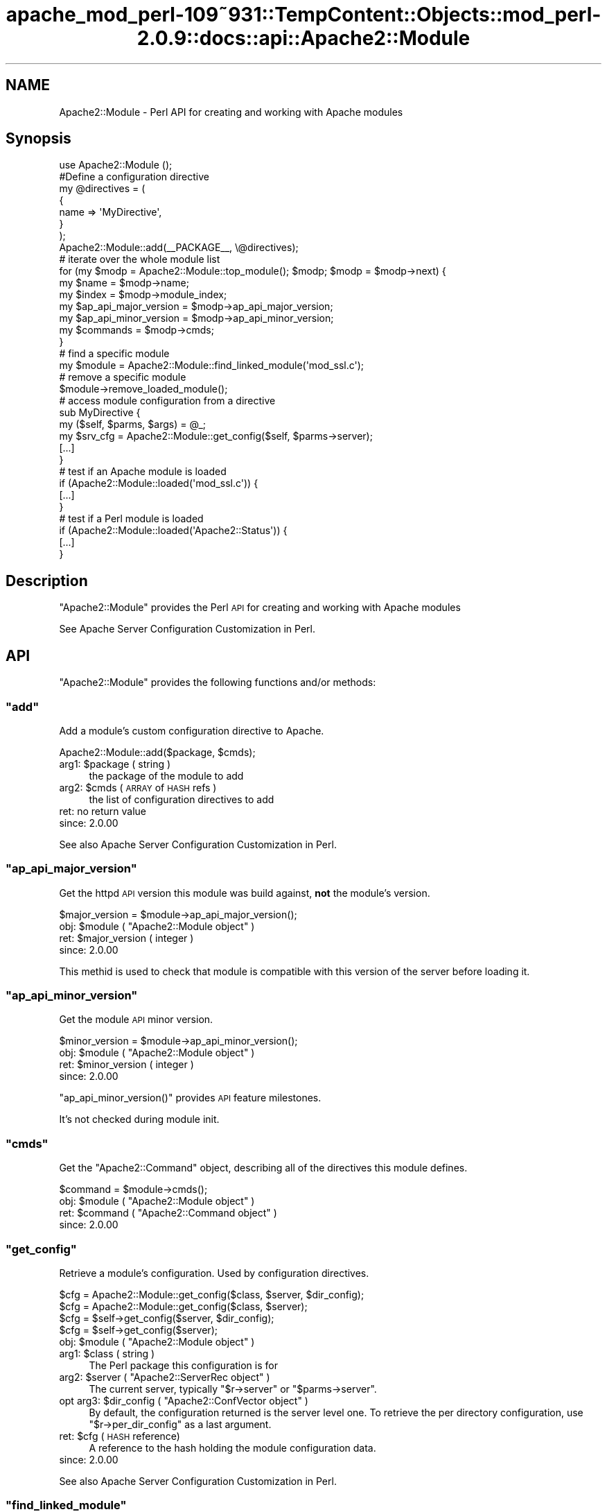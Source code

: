 .\" Automatically generated by Pod::Man 2.27 (Pod::Simple 3.28)
.\"
.\" Standard preamble:
.\" ========================================================================
.de Sp \" Vertical space (when we can't use .PP)
.if t .sp .5v
.if n .sp
..
.de Vb \" Begin verbatim text
.ft CW
.nf
.ne \\$1
..
.de Ve \" End verbatim text
.ft R
.fi
..
.\" Set up some character translations and predefined strings.  \*(-- will
.\" give an unbreakable dash, \*(PI will give pi, \*(L" will give a left
.\" double quote, and \*(R" will give a right double quote.  \*(C+ will
.\" give a nicer C++.  Capital omega is used to do unbreakable dashes and
.\" therefore won't be available.  \*(C` and \*(C' expand to `' in nroff,
.\" nothing in troff, for use with C<>.
.tr \(*W-
.ds C+ C\v'-.1v'\h'-1p'\s-2+\h'-1p'+\s0\v'.1v'\h'-1p'
.ie n \{\
.    ds -- \(*W-
.    ds PI pi
.    if (\n(.H=4u)&(1m=24u) .ds -- \(*W\h'-12u'\(*W\h'-12u'-\" diablo 10 pitch
.    if (\n(.H=4u)&(1m=20u) .ds -- \(*W\h'-12u'\(*W\h'-8u'-\"  diablo 12 pitch
.    ds L" ""
.    ds R" ""
.    ds C` ""
.    ds C' ""
'br\}
.el\{\
.    ds -- \|\(em\|
.    ds PI \(*p
.    ds L" ``
.    ds R" ''
.    ds C`
.    ds C'
'br\}
.\"
.\" Escape single quotes in literal strings from groff's Unicode transform.
.ie \n(.g .ds Aq \(aq
.el       .ds Aq '
.\"
.\" If the F register is turned on, we'll generate index entries on stderr for
.\" titles (.TH), headers (.SH), subsections (.SS), items (.Ip), and index
.\" entries marked with X<> in POD.  Of course, you'll have to process the
.\" output yourself in some meaningful fashion.
.\"
.\" Avoid warning from groff about undefined register 'F'.
.de IX
..
.nr rF 0
.if \n(.g .if rF .nr rF 1
.if (\n(rF:(\n(.g==0)) \{
.    if \nF \{
.        de IX
.        tm Index:\\$1\t\\n%\t"\\$2"
..
.        if !\nF==2 \{
.            nr % 0
.            nr F 2
.        \}
.    \}
.\}
.rr rF
.\"
.\" Accent mark definitions (@(#)ms.acc 1.5 88/02/08 SMI; from UCB 4.2).
.\" Fear.  Run.  Save yourself.  No user-serviceable parts.
.    \" fudge factors for nroff and troff
.if n \{\
.    ds #H 0
.    ds #V .8m
.    ds #F .3m
.    ds #[ \f1
.    ds #] \fP
.\}
.if t \{\
.    ds #H ((1u-(\\\\n(.fu%2u))*.13m)
.    ds #V .6m
.    ds #F 0
.    ds #[ \&
.    ds #] \&
.\}
.    \" simple accents for nroff and troff
.if n \{\
.    ds ' \&
.    ds ` \&
.    ds ^ \&
.    ds , \&
.    ds ~ ~
.    ds /
.\}
.if t \{\
.    ds ' \\k:\h'-(\\n(.wu*8/10-\*(#H)'\'\h"|\\n:u"
.    ds ` \\k:\h'-(\\n(.wu*8/10-\*(#H)'\`\h'|\\n:u'
.    ds ^ \\k:\h'-(\\n(.wu*10/11-\*(#H)'^\h'|\\n:u'
.    ds , \\k:\h'-(\\n(.wu*8/10)',\h'|\\n:u'
.    ds ~ \\k:\h'-(\\n(.wu-\*(#H-.1m)'~\h'|\\n:u'
.    ds / \\k:\h'-(\\n(.wu*8/10-\*(#H)'\z\(sl\h'|\\n:u'
.\}
.    \" troff and (daisy-wheel) nroff accents
.ds : \\k:\h'-(\\n(.wu*8/10-\*(#H+.1m+\*(#F)'\v'-\*(#V'\z.\h'.2m+\*(#F'.\h'|\\n:u'\v'\*(#V'
.ds 8 \h'\*(#H'\(*b\h'-\*(#H'
.ds o \\k:\h'-(\\n(.wu+\w'\(de'u-\*(#H)/2u'\v'-.3n'\*(#[\z\(de\v'.3n'\h'|\\n:u'\*(#]
.ds d- \h'\*(#H'\(pd\h'-\w'~'u'\v'-.25m'\f2\(hy\fP\v'.25m'\h'-\*(#H'
.ds D- D\\k:\h'-\w'D'u'\v'-.11m'\z\(hy\v'.11m'\h'|\\n:u'
.ds th \*(#[\v'.3m'\s+1I\s-1\v'-.3m'\h'-(\w'I'u*2/3)'\s-1o\s+1\*(#]
.ds Th \*(#[\s+2I\s-2\h'-\w'I'u*3/5'\v'-.3m'o\v'.3m'\*(#]
.ds ae a\h'-(\w'a'u*4/10)'e
.ds Ae A\h'-(\w'A'u*4/10)'E
.    \" corrections for vroff
.if v .ds ~ \\k:\h'-(\\n(.wu*9/10-\*(#H)'\s-2\u~\d\s+2\h'|\\n:u'
.if v .ds ^ \\k:\h'-(\\n(.wu*10/11-\*(#H)'\v'-.4m'^\v'.4m'\h'|\\n:u'
.    \" for low resolution devices (crt and lpr)
.if \n(.H>23 .if \n(.V>19 \
\{\
.    ds : e
.    ds 8 ss
.    ds o a
.    ds d- d\h'-1'\(ga
.    ds D- D\h'-1'\(hy
.    ds th \o'bp'
.    ds Th \o'LP'
.    ds ae ae
.    ds Ae AE
.\}
.rm #[ #] #H #V #F C
.\" ========================================================================
.\"
.IX Title "apache_mod_perl-109~931::TempContent::Objects::mod_perl-2.0.9::docs::api::Apache2::Module 3"
.TH apache_mod_perl-109~931::TempContent::Objects::mod_perl-2.0.9::docs::api::Apache2::Module 3 "2015-06-18" "perl v5.18.2" "User Contributed Perl Documentation"
.\" For nroff, turn off justification.  Always turn off hyphenation; it makes
.\" way too many mistakes in technical documents.
.if n .ad l
.nh
.SH "NAME"
Apache2::Module \- Perl API for creating and working with Apache modules
.SH "Synopsis"
.IX Header "Synopsis"
.Vb 1
\&  use Apache2::Module ();
\&  
\&  #Define a configuration directive
\&  my @directives = (
\&      {
\&          name => \*(AqMyDirective\*(Aq,
\&      }
\&  );
\&  
\&  Apache2::Module::add(_\|_PACKAGE_\|_, \e@directives);
\&  
\&  # iterate over the whole module list
\&  for (my $modp = Apache2::Module::top_module(); $modp; $modp = $modp\->next) {
\&      my $name                  = $modp\->name;
\&      my $index                 = $modp\->module_index;
\&      my $ap_api_major_version  = $modp\->ap_api_major_version;
\&      my $ap_api_minor_version  = $modp\->ap_api_minor_version;
\&      my $commands              = $modp\->cmds;
\&  }
\&  
\&  # find a specific module
\&  my $module = Apache2::Module::find_linked_module(\*(Aqmod_ssl.c\*(Aq);
\&  
\&  # remove a specific module
\&  $module\->remove_loaded_module();
\&  
\&  # access module configuration from a directive
\&  sub MyDirective {
\&      my ($self, $parms, $args) = @_;
\&      my  $srv_cfg = Apache2::Module::get_config($self, $parms\->server);
\&      [...]
\&  }
\&  
\&  # test if an Apache module is loaded
\&  if (Apache2::Module::loaded(\*(Aqmod_ssl.c\*(Aq)) {
\&      [...]
\&  }
\&  
\&  # test if a Perl module is loaded
\&  if (Apache2::Module::loaded(\*(AqApache2::Status\*(Aq)) {
\&      [...]
\&  }
.Ve
.SH "Description"
.IX Header "Description"
\&\f(CW\*(C`Apache2::Module\*(C'\fR provides the Perl \s-1API\s0 for creating and working with
Apache modules
.PP
See Apache Server Configuration Customization in
Perl.
.SH "API"
.IX Header "API"
\&\f(CW\*(C`Apache2::Module\*(C'\fR provides the following functions and/or methods:
.ie n .SS """add"""
.el .SS "\f(CWadd\fP"
.IX Subsection "add"
Add a module's custom configuration directive to Apache.
.PP
.Vb 1
\&  Apache2::Module::add($package, $cmds);
.Ve
.ie n .IP "arg1: $package ( string )" 4
.el .IP "arg1: \f(CW$package\fR ( string )" 4
.IX Item "arg1: $package ( string )"
the package of the module to add
.ie n .IP "arg2: $cmds ( \s-1ARRAY\s0 of \s-1HASH\s0 refs )" 4
.el .IP "arg2: \f(CW$cmds\fR ( \s-1ARRAY\s0 of \s-1HASH\s0 refs )" 4
.IX Item "arg2: $cmds ( ARRAY of HASH refs )"
the list of configuration directives to add
.IP "ret: no return value" 4
.IX Item "ret: no return value"
.PD 0
.IP "since: 2.0.00" 4
.IX Item "since: 2.0.00"
.PD
.PP
See also Apache Server Configuration Customization in
Perl.
.ie n .SS """ap_api_major_version"""
.el .SS "\f(CWap_api_major_version\fP"
.IX Subsection "ap_api_major_version"
Get the httpd \s-1API\s0 version this module was build against, \fBnot\fR the
module's version.
.PP
.Vb 1
\&  $major_version = $module\->ap_api_major_version();
.Ve
.ie n .IP "obj: $module ( ""Apache2::Module object"" )" 4
.el .IP "obj: \f(CW$module\fR ( \f(CWApache2::Module object\fR )" 4
.IX Item "obj: $module ( Apache2::Module object )"
.PD 0
.ie n .IP "ret: $major_version ( integer )" 4
.el .IP "ret: \f(CW$major_version\fR ( integer )" 4
.IX Item "ret: $major_version ( integer )"
.IP "since: 2.0.00" 4
.IX Item "since: 2.0.00"
.PD
.PP
This methid is used to check that module is compatible with this
version of the server before loading it.
.ie n .SS """ap_api_minor_version"""
.el .SS "\f(CWap_api_minor_version\fP"
.IX Subsection "ap_api_minor_version"
Get the module \s-1API\s0 minor version.
.PP
.Vb 1
\&  $minor_version = $module\->ap_api_minor_version();
.Ve
.ie n .IP "obj: $module ( ""Apache2::Module object"" )" 4
.el .IP "obj: \f(CW$module\fR ( \f(CWApache2::Module object\fR )" 4
.IX Item "obj: $module ( Apache2::Module object )"
.PD 0
.ie n .IP "ret: $minor_version ( integer )" 4
.el .IP "ret: \f(CW$minor_version\fR ( integer )" 4
.IX Item "ret: $minor_version ( integer )"
.IP "since: 2.0.00" 4
.IX Item "since: 2.0.00"
.PD
.PP
\&\f(CW\*(C`ap_api_minor_version()\*(C'\fR provides \s-1API\s0 feature milestones.
.PP
It's not checked during module init.
.ie n .SS """cmds"""
.el .SS "\f(CWcmds\fP"
.IX Subsection "cmds"
Get the \f(CW\*(C`Apache2::Command\*(C'\fR object,
describing all of the directives this module defines.
.PP
.Vb 1
\&  $command = $module\->cmds();
.Ve
.ie n .IP "obj: $module ( ""Apache2::Module object"" )" 4
.el .IP "obj: \f(CW$module\fR ( \f(CWApache2::Module object\fR )" 4
.IX Item "obj: $module ( Apache2::Module object )"
.PD 0
.ie n .IP "ret: $command ( ""Apache2::Command object"" )" 4
.el .IP "ret: \f(CW$command\fR ( \f(CWApache2::Command object\fR )" 4
.IX Item "ret: $command ( Apache2::Command object )"
.IP "since: 2.0.00" 4
.IX Item "since: 2.0.00"
.PD
.ie n .SS """get_config"""
.el .SS "\f(CWget_config\fP"
.IX Subsection "get_config"
Retrieve a module's configuration. Used by configuration directives.
.PP
.Vb 4
\&  $cfg = Apache2::Module::get_config($class, $server, $dir_config);
\&  $cfg = Apache2::Module::get_config($class, $server);
\&  $cfg =          $self\->get_config($server, $dir_config);
\&  $cfg =          $self\->get_config($server);
.Ve
.ie n .IP "obj: $module ( ""Apache2::Module object"" )" 4
.el .IP "obj: \f(CW$module\fR ( \f(CWApache2::Module object\fR )" 4
.IX Item "obj: $module ( Apache2::Module object )"
.PD 0
.ie n .IP "arg1: $class ( string )" 4
.el .IP "arg1: \f(CW$class\fR ( string )" 4
.IX Item "arg1: $class ( string )"
.PD
The Perl package this configuration is for
.ie n .IP "arg2: $server ( ""Apache2::ServerRec object"" )" 4
.el .IP "arg2: \f(CW$server\fR ( \f(CWApache2::ServerRec object\fR )" 4
.IX Item "arg2: $server ( Apache2::ServerRec object )"
The current server, typically
\&\f(CW\*(C`$r\->server\*(C'\fR or
\&\f(CW\*(C`$parms\->server\*(C'\fR.
.ie n .IP "opt arg3: $dir_config ( ""Apache2::ConfVector object"" )" 4
.el .IP "opt arg3: \f(CW$dir_config\fR ( \f(CWApache2::ConfVector object\fR )" 4
.IX Item "opt arg3: $dir_config ( Apache2::ConfVector object )"
By default, the configuration returned is the server level one. To
retrieve the per directory configuration, use
\&\f(CW\*(C`$r\->per_dir_config\*(C'\fR as a
last argument.
.ie n .IP "ret: $cfg (\s-1HASH\s0 reference)" 4
.el .IP "ret: \f(CW$cfg\fR (\s-1HASH\s0 reference)" 4
.IX Item "ret: $cfg (HASH reference)"
A reference to the hash holding the module configuration data.
.IP "since: 2.0.00" 4
.IX Item "since: 2.0.00"
.PP
See also Apache Server Configuration Customization in
Perl.
.ie n .SS """find_linked_module"""
.el .SS "\f(CWfind_linked_module\fP"
.IX Subsection "find_linked_module"
Find a module based on the name of the module
.PP
.Vb 1
\&  $module = Apache2::Module::find_linked_module($name);
.Ve
.ie n .IP "arg1: $name ( string )" 4
.el .IP "arg1: \f(CW$name\fR ( string )" 4
.IX Item "arg1: $name ( string )"
The name of the module ending in \f(CW\*(C`.c\*(C'\fR
.ie n .IP "ret: $module ( ""Apache2::Module object"" )" 4
.el .IP "ret: \f(CW$module\fR ( \f(CWApache2::Module object\fR )" 4
.IX Item "ret: $module ( Apache2::Module object )"
The module object if found, \f(CW\*(C`undef\*(C'\fR otherwise.
.IP "since: 2.0.00" 4
.IX Item "since: 2.0.00"
.PP
For example:
.PP
.Vb 1
\&  my $module = Apache2::Module::find_linked_module(\*(Aqmod_ssl.c\*(Aq);
.Ve
.ie n .SS """loaded"""
.el .SS "\f(CWloaded\fP"
.IX Subsection "loaded"
Determine if a certain module is loaded
.PP
.Vb 1
\&  $loaded = Apache2::Module::loaded($module);
.Ve
.ie n .IP "name: $module ( string )" 4
.el .IP "name: \f(CW$module\fR ( string )" 4
.IX Item "name: $module ( string )"
The name of the module to search for.
.Sp
If \f(CW$module\fR ends with \f(CW\*(C`.c\*(C'\fR, search all the modules, statically
compiled and dynamically loaded.
.Sp
If \f(CW$module\fR ends with \f(CW\*(C`.so\*(C'\fR, search only the dynamically loaded
modules.
.Sp
If \f(CW$module\fR doesn't contain a \f(CW\*(C`.\*(C'\fR, search the loaded Perl modules
(checks \f(CW%INC\fR).
.ie n .IP "ret: $loaded ( boolean )" 4
.el .IP "ret: \f(CW$loaded\fR ( boolean )" 4
.IX Item "ret: $loaded ( boolean )"
Returns true if the module is loaded, false otherwise.
.IP "since: 2.0.00" 4
.IX Item "since: 2.0.00"
.PP
For example, to test if this server supports ssl:
.PP
.Vb 3
\&  if (Apache2::Module::loaded(\*(Aqmod_ssl.c\*(Aq)) {
\&      [...]
\&  }
.Ve
.PP
To test is this server dynamically loaded mod_perl:
.PP
.Vb 3
\&  if (Apache2::Module::loaded(\*(Aqmod_perl.so\*(Aq)) {
\&      [...]
\&  }
.Ve
.PP
To test if \f(CW\*(C`Apache2::Status\*(C'\fR is
loaded:
.PP
.Vb 3
\&  if (Apache2::Module::loaded(\*(AqApache2::Status\*(Aq)) {
\&      [...]
\&  }
.Ve
.ie n .SS """module_index"""
.el .SS "\f(CWmodule_index\fP"
.IX Subsection "module_index"
Get the index to this modules structures in config vectors.
.PP
.Vb 1
\&  $index = $module\->module_index();
.Ve
.ie n .IP "obj: $module ( ""Apache2::Module object"" )" 4
.el .IP "obj: \f(CW$module\fR ( \f(CWApache2::Module object\fR )" 4
.IX Item "obj: $module ( Apache2::Module object )"
.PD 0
.ie n .IP "ret: $index ( integer )" 4
.el .IP "ret: \f(CW$index\fR ( integer )" 4
.IX Item "ret: $index ( integer )"
.IP "since: 2.0.00" 4
.IX Item "since: 2.0.00"
.PD
.ie n .SS """name"""
.el .SS "\f(CWname\fP"
.IX Subsection "name"
Get the name of the module's \fI.c\fR file
.PP
.Vb 1
\&  $name = $module\->name();
.Ve
.ie n .IP "obj: $module ( ""Apache2::Module object"" )" 4
.el .IP "obj: \f(CW$module\fR ( \f(CWApache2::Module object\fR )" 4
.IX Item "obj: $module ( Apache2::Module object )"
.PD 0
.ie n .IP "ret: $name ( string )" 4
.el .IP "ret: \f(CW$name\fR ( string )" 4
.IX Item "ret: $name ( string )"
.IP "since: 2.0.00" 4
.IX Item "since: 2.0.00"
.PD
.PP
For example a mod_perl module, will return: \fImod_perl.c\fR.
.ie n .SS """next"""
.el .SS "\f(CWnext\fP"
.IX Subsection "next"
Get the next module in the list, \f(CW\*(C`undef\*(C'\fR if this is the last module
in the list.
.PP
.Vb 1
\&  $next_module = $module\->next();
.Ve
.ie n .IP "obj: $module ( ""Apache2::Module object"" )" 4
.el .IP "obj: \f(CW$module\fR ( \f(CWApache2::Module object\fR )" 4
.IX Item "obj: $module ( Apache2::Module object )"
.PD 0
.ie n .IP "ret: $next_module ( ""Apache2::Module object"" )" 4
.el .IP "ret: \f(CW$next_module\fR ( \f(CWApache2::Module object\fR )" 4
.IX Item "ret: $next_module ( Apache2::Module object )"
.IP "since: 2.0.00" 4
.IX Item "since: 2.0.00"
.PD
.ie n .SS """remove_loaded_module"""
.el .SS "\f(CWremove_loaded_module\fP"
.IX Subsection "remove_loaded_module"
Remove a module from the list of loaded modules permanently.
.PP
.Vb 1
\&  $module\->remove_loaded_module();
.Ve
.ie n .IP "obj: $module ( ""Apache2::Module object"" )" 4
.el .IP "obj: \f(CW$module\fR ( \f(CWApache2::Module object\fR )" 4
.IX Item "obj: $module ( Apache2::Module object )"
.PD 0
.IP "ret: no return value" 4
.IX Item "ret: no return value"
.IP "since: 2.0.00" 4
.IX Item "since: 2.0.00"
.PD
.ie n .SS """top_module"""
.el .SS "\f(CWtop_module\fP"
.IX Subsection "top_module"
Returns the first module in the module list. Usefull to start a
module iteration.
.PP
.Vb 1
\&  $module = Apache2::Module::top_module();
.Ve
.ie n .IP "ret: $module ( ""Apache2::Module object"" )" 4
.el .IP "ret: \f(CW$module\fR ( \f(CWApache2::Module object\fR )" 4
.IX Item "ret: $module ( Apache2::Module object )"
.PD 0
.IP "since: 2.0.00" 4
.IX Item "since: 2.0.00"
.PD
.SH "See Also"
.IX Header "See Also"
mod_perl 2.0 documentation.
.SH "Copyright"
.IX Header "Copyright"
mod_perl 2.0 and its core modules are copyrighted under
The Apache Software License, Version 2.0.
.SH "Authors"
.IX Header "Authors"
The mod_perl development team and numerous
contributors.
